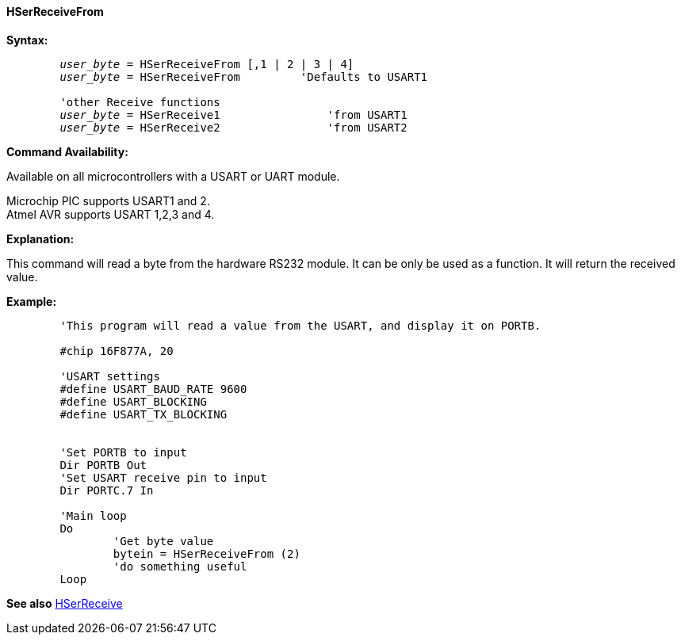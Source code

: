 ==== HSerReceiveFrom

*Syntax:*
[subs="quotes"]
----
	_user_byte_ = HSerReceiveFrom [,1 | 2 | 3 | 4]
	_user_byte_ = HSerReceiveFrom         'Defaults to USART1

	'other Receive functions
	_user_byte_ = HSerReceive1		'from USART1
	_user_byte_ = HSerReceive2		'from USART2

----
*Command Availability:*

Available on all microcontrollers with a USART or UART module. +

Microchip PIC supports USART1 and 2. +
Atmel AVR supports USART 1,2,3 and 4.

*Explanation:*

This command will read a byte from the hardware RS232 module. It can be only be used as a function. It will return the received value.


*Example:*
----
	'This program will read a value from the USART, and display it on PORTB.

	#chip 16F877A, 20

	'USART settings
	#define USART_BAUD_RATE 9600
	#define USART_BLOCKING
	#define USART_TX_BLOCKING


	'Set PORTB to input
	Dir PORTB Out
	'Set USART receive pin to input
	Dir PORTC.7 In

	'Main loop
	Do
		'Get byte value
		bytein = HSerReceiveFrom (2)
		'do something useful
	Loop
----
*See also* <<_hserreceive,HSerReceive>>
